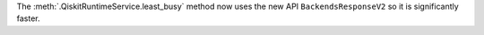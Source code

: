 The :meth:`.QiskitRuntimeService.least_busy` method now uses the new API ``BackendsResponseV2`` so it is
significantly faster. 